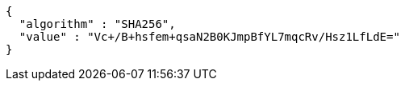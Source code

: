 [source,options="nowrap"]
----
{
  "algorithm" : "SHA256",
  "value" : "Vc+/B+hsfem+qsaN2B0KJmpBfYL7mqcRv/Hsz1LfLdE="
}
----